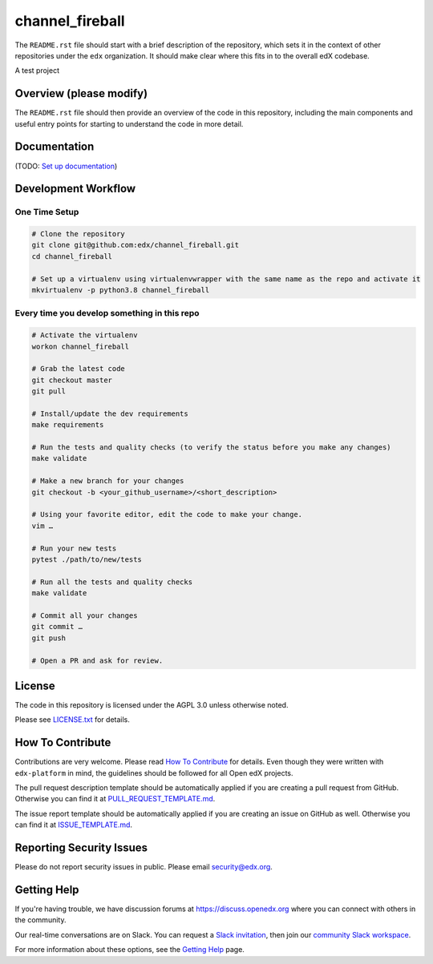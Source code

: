 channel_fireball
=============================

|pypi-badge| |ci-badge| |codecov-badge| |doc-badge| |pyversions-badge|
|license-badge|

The ``README.rst`` file should start with a brief description of the repository,
which sets it in the context of other repositories under the ``edx``
organization. It should make clear where this fits in to the overall edX
codebase.

A test project

Overview (please modify)
------------------------

The ``README.rst`` file should then provide an overview of the code in this
repository, including the main components and useful entry points for starting
to understand the code in more detail.

Documentation
-------------

(TODO: `Set up documentation <https://openedx.atlassian.net/wiki/spaces/DOC/pages/21627535/Publish+Documentation+on+Read+the+Docs>`_)

Development Workflow
--------------------

One Time Setup
~~~~~~~~~~~~~~
.. code-block::

  # Clone the repository
  git clone git@github.com:edx/channel_fireball.git
  cd channel_fireball

  # Set up a virtualenv using virtualenvwrapper with the same name as the repo and activate it
  mkvirtualenv -p python3.8 channel_fireball


Every time you develop something in this repo
~~~~~~~~~~~~~~~~~~~~~~~~~~~~~~~~~~~~~~~~~~~~~
.. code-block::

  # Activate the virtualenv
  workon channel_fireball

  # Grab the latest code
  git checkout master
  git pull

  # Install/update the dev requirements
  make requirements

  # Run the tests and quality checks (to verify the status before you make any changes)
  make validate

  # Make a new branch for your changes
  git checkout -b <your_github_username>/<short_description>

  # Using your favorite editor, edit the code to make your change.
  vim …

  # Run your new tests
  pytest ./path/to/new/tests

  # Run all the tests and quality checks
  make validate

  # Commit all your changes
  git commit …
  git push

  # Open a PR and ask for review.

License
-------

The code in this repository is licensed under the AGPL 3.0 unless
otherwise noted.

Please see `LICENSE.txt <LICENSE.txt>`_ for details.

How To Contribute
-----------------

Contributions are very welcome.
Please read `How To Contribute <https://github.com/edx/edx-platform/blob/master/CONTRIBUTING.rst>`_ for details.
Even though they were written with ``edx-platform`` in mind, the guidelines
should be followed for all Open edX projects.

The pull request description template should be automatically applied if you are creating a pull request from GitHub. Otherwise you
can find it at `PULL_REQUEST_TEMPLATE.md <.github/PULL_REQUEST_TEMPLATE.md>`_.

The issue report template should be automatically applied if you are creating an issue on GitHub as well. Otherwise you
can find it at `ISSUE_TEMPLATE.md <.github/ISSUE_TEMPLATE.md>`_.

Reporting Security Issues
-------------------------

Please do not report security issues in public. Please email security@edx.org.

Getting Help
------------

If you're having trouble, we have discussion forums at https://discuss.openedx.org where you can connect with others in the community.

Our real-time conversations are on Slack. You can request a `Slack invitation`_, then join our `community Slack workspace`_.

For more information about these options, see the `Getting Help`_ page.

.. _Slack invitation: https://openedx-slack-invite.herokuapp.com/
.. _community Slack workspace: https://openedx.slack.com/
.. _Getting Help: https://openedx.org/getting-help

.. |pypi-badge| image:: https://img.shields.io/pypi/v/channel_fireball.svg
    :target: https://pypi.python.org/pypi/channel_fireball/
    :alt: PyPI

.. |ci-badge| image:: https://github.com/edx/channel_fireball/workflows/Python%20CI/badge.svg?branch=master
    :target: https://github.com/edx/channel_fireball/actions
    :alt: CI

.. |codecov-badge| image:: https://codecov.io/github/edx/channel_fireball/coverage.svg?branch=master
    :target: https://codecov.io/github/edx/channel_fireball?branch=master
    :alt: Codecov

.. |doc-badge| image:: https://readthedocs.org/projects/channel_fireball/badge/?version=latest
    :target: https://channel_fireball.readthedocs.io/en/latest/
    :alt: Documentation

.. |pyversions-badge| image:: https://img.shields.io/pypi/pyversions/channel_fireball.svg
    :target: https://pypi.python.org/pypi/channel_fireball/
    :alt: Supported Python versions

.. |license-badge| image:: https://img.shields.io/github/license/edx/channel_fireball.svg
    :target: https://github.com/edx/channel_fireball/blob/master/LICENSE.txt
    :alt: License
